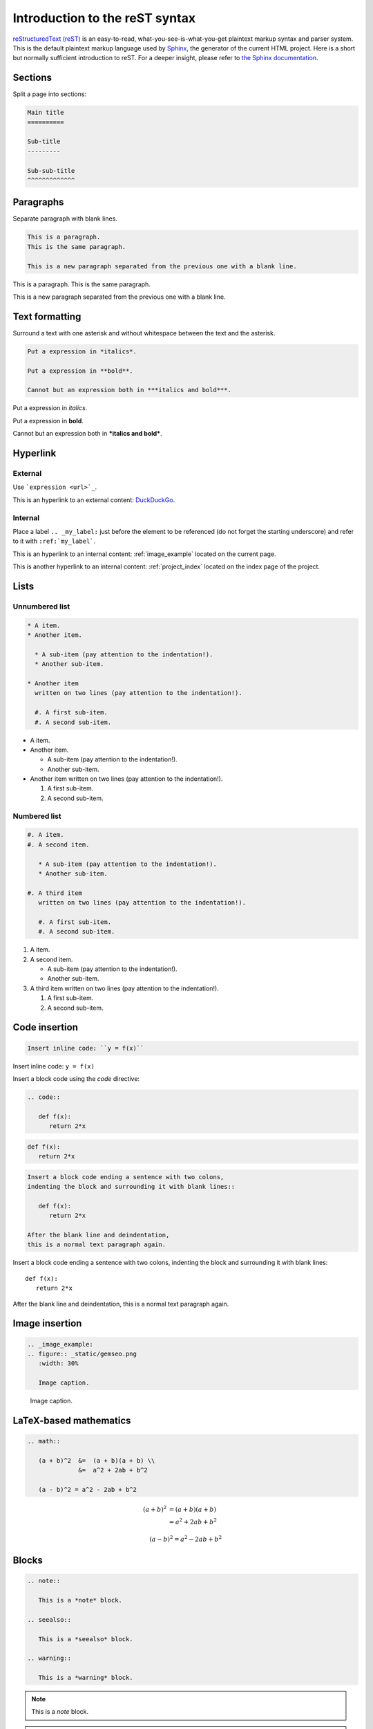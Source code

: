 .. _rest:

Introduction to the reST syntax
===============================


`reStructuredText (reST) <https://docutils.sourceforge.io/rst.html>`_ is an easy-to-read,
what-you-see-is-what-you-get plaintext markup syntax and parser system.
This is the default plaintext markup language used by `Sphinx <https://www.sphinx-doc.org/>`_,
the generator of the current HTML project.
Here is a short but normally sufficient introduction to reST.
For a deeper insight, please refer to `the Sphinx documentation <https://www.sphinx-doc.org/en/master/usage/restructuredtext/index.html>`_.

Sections
--------

Split a page into sections:

.. code-block:: rst

    Main title
    ==========

    Sub-title
    ---------

    Sub-sub-title
    ^^^^^^^^^^^^^

Paragraphs
----------

Separate paragraph with blank lines.

.. code-block:: rst

    This is a paragraph.
    This is the same paragraph.

    This is a new paragraph separated from the previous one with a blank line.

This is a paragraph.
This is the same paragraph.

This is a new paragraph separated from the previous one with a blank line.

Text formatting
---------------

Surround a text with one asterisk
and without whitespace between the text and the asterisk.

.. code-block:: rst

    Put a expression in *italics*.

    Put a expression in **bold**.

    Cannot but an expression both in ***italics and bold***.

Put a expression in *italics*.

Put a expression in **bold**.

Cannot but an expression both in ***italics and bold***.

Hyperlink
---------

External
^^^^^^^^

Use ```expression <url>`_``.

This is an hyperlink to an external content: `DuckDuckGo <https://duckduckgo.com/>`_.

Internal
^^^^^^^^

Place a label ``.. _my_label:`` just before the element to be referenced
(do not forget the starting underscore)
and refer to it with ``:ref:`my_label```.

This is an hyperlink to an internal content: :ref:`image_example`
located on the current page.

This is another hyperlink to an internal content: :ref:`project_index`
located on the index page of the project.

Lists
-----

Unnumbered list
^^^^^^^^^^^^^^^

.. code-block:: rst

    * A item.
    * Another item.

      * A sub-item (pay attention to the indentation!).
      * Another sub-item.

    * Another item
      written on two lines (pay attention to the indentation!).

      #. A first sub-item.
      #. A second sub-item.

* A item.
* Another item.

  * A sub-item (pay attention to the indentation!).
  * Another sub-item.

* Another item
  written on two lines (pay attention to the indentation!).

  #. A first sub-item.
  #. A second sub-item.

Numbered list
^^^^^^^^^^^^^

.. code-block:: rst

    #. A item.
    #. A second item.

       * A sub-item (pay attention to the indentation!).
       * Another sub-item.

    #. A third item
       written on two lines (pay attention to the indentation!).

       #. A first sub-item.
       #. A second sub-item.

#. A item.
#. A second item.

   * A sub-item (pay attention to the indentation!).
   * Another sub-item.

#. A third item
   written on two lines (pay attention to the indentation!).

   #. A first sub-item.
   #. A second sub-item.

Code insertion
--------------

.. code-block:: rst

    Insert inline code: ``y = f(x)``

Insert inline code: ``y = f(x)``

Insert a block code using the *code* directive:

.. code-block:: rst

    .. code::

       def f(x):
          return 2*x

.. code::

   def f(x):
      return 2*x

.. code-block:: rst

    Insert a block code ending a sentence with two colons,
    indenting the block and surrounding it with blank lines::

       def f(x):
          return 2*x

    After the blank line and deindentation,
    this is a normal text paragraph again.

Insert a block code ending a sentence with two colons,
indenting the block and surrounding it with blank lines::

   def f(x):
      return 2*x

After the blank line and deindentation,
this is a normal text paragraph again.

Image insertion
---------------

.. code-block:: rst

    .. _image_example:
    .. figure:: _static/gemseo.png
       :width: 30%

       Image caption.

.. _image_example:
.. figure:: _static/gemseo.png
   :width: 30%

   Image caption.

LaTeX-based mathematics
-----------------------

.. code-block:: rst

    .. math::

       (a + b)^2  &=  (a + b)(a + b) \\
                  &=  a^2 + 2ab + b^2

       (a - b)^2 = a^2 - 2ab + b^2

.. math::

   (a + b)^2  &=  (a + b)(a + b) \\
              &=  a^2 + 2ab + b^2

   (a - b)^2 = a^2 - 2ab + b^2

Blocks
------

.. code-block:: rst

    .. note::

       This is a *note* block.

    .. seealso::

       This is a *seealso* block.

    .. warning::

       This is a *warning* block.

.. note::

   This is a *note* block.

.. seealso::

   This is a *seealso* block.

.. warning::

   This is a *warning* block.
